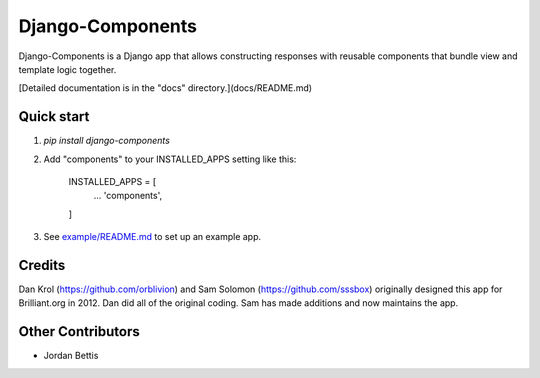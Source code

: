 =================
Django-Components
=================

Django-Components is a Django app that allows constructing responses with
reusable components that bundle view and template logic together.

[Detailed documentation is in the "docs" directory.](docs/README.md)

Quick start
-----------

1. `pip install django-components`

2. Add "components" to your INSTALLED_APPS setting like this:

    INSTALLED_APPS = [
        ...
        'components',
    ]

3. See `example/README.md <example/README.md>`_ to set up an example app.

Credits
-------
Dan Krol (https://github.com/orblivion) and Sam Solomon
(https://github.com/sssbox) originally designed this app for Brilliant.org
in 2012. Dan did all of the original coding. Sam has made additions and now
maintains the app.

Other Contributors
------------------
- Jordan Bettis
